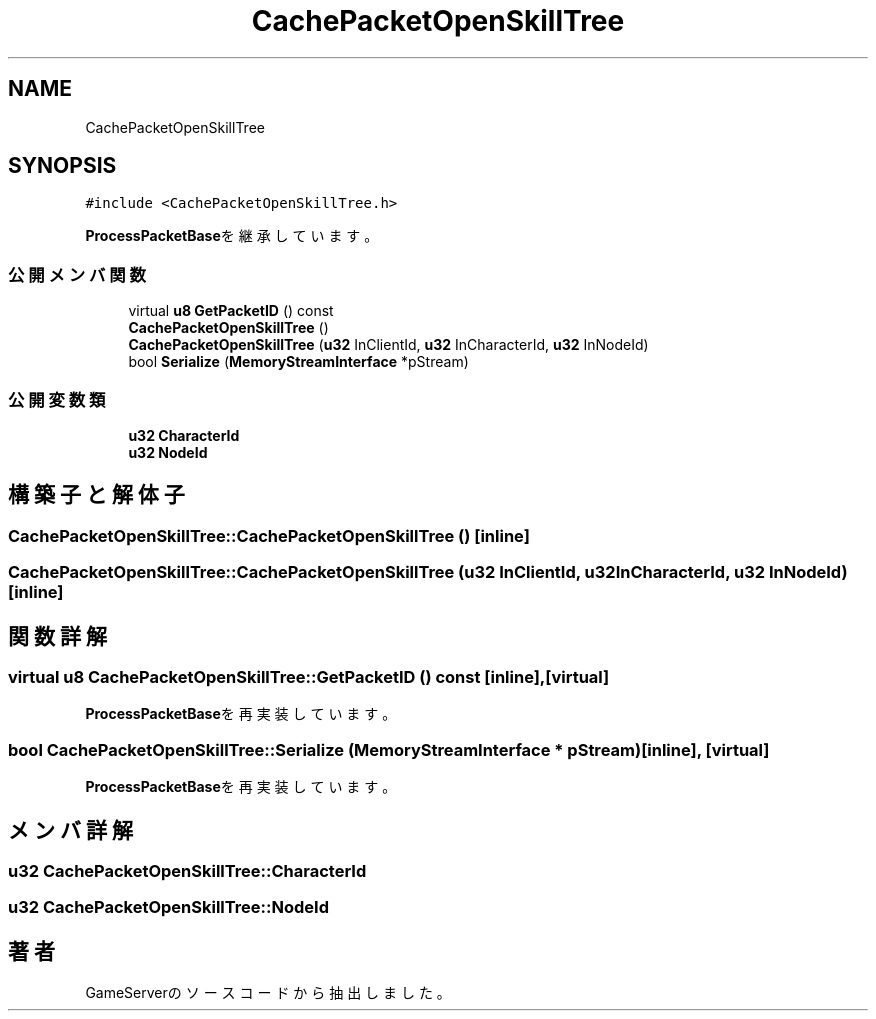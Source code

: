 .TH "CachePacketOpenSkillTree" 3 "2018年12月21日(金)" "GameServer" \" -*- nroff -*-
.ad l
.nh
.SH NAME
CachePacketOpenSkillTree
.SH SYNOPSIS
.br
.PP
.PP
\fC#include <CachePacketOpenSkillTree\&.h>\fP
.PP
\fBProcessPacketBase\fPを継承しています。
.SS "公開メンバ関数"

.in +1c
.ti -1c
.RI "virtual \fBu8\fP \fBGetPacketID\fP () const"
.br
.ti -1c
.RI "\fBCachePacketOpenSkillTree\fP ()"
.br
.ti -1c
.RI "\fBCachePacketOpenSkillTree\fP (\fBu32\fP InClientId, \fBu32\fP InCharacterId, \fBu32\fP InNodeId)"
.br
.ti -1c
.RI "bool \fBSerialize\fP (\fBMemoryStreamInterface\fP *pStream)"
.br
.in -1c
.SS "公開変数類"

.in +1c
.ti -1c
.RI "\fBu32\fP \fBCharacterId\fP"
.br
.ti -1c
.RI "\fBu32\fP \fBNodeId\fP"
.br
.in -1c
.SH "構築子と解体子"
.PP 
.SS "CachePacketOpenSkillTree::CachePacketOpenSkillTree ()\fC [inline]\fP"

.SS "CachePacketOpenSkillTree::CachePacketOpenSkillTree (\fBu32\fP InClientId, \fBu32\fP InCharacterId, \fBu32\fP InNodeId)\fC [inline]\fP"

.SH "関数詳解"
.PP 
.SS "virtual \fBu8\fP CachePacketOpenSkillTree::GetPacketID () const\fC [inline]\fP, \fC [virtual]\fP"

.PP
\fBProcessPacketBase\fPを再実装しています。
.SS "bool CachePacketOpenSkillTree::Serialize (\fBMemoryStreamInterface\fP * pStream)\fC [inline]\fP, \fC [virtual]\fP"

.PP
\fBProcessPacketBase\fPを再実装しています。
.SH "メンバ詳解"
.PP 
.SS "\fBu32\fP CachePacketOpenSkillTree::CharacterId"

.SS "\fBu32\fP CachePacketOpenSkillTree::NodeId"


.SH "著者"
.PP 
 GameServerのソースコードから抽出しました。
